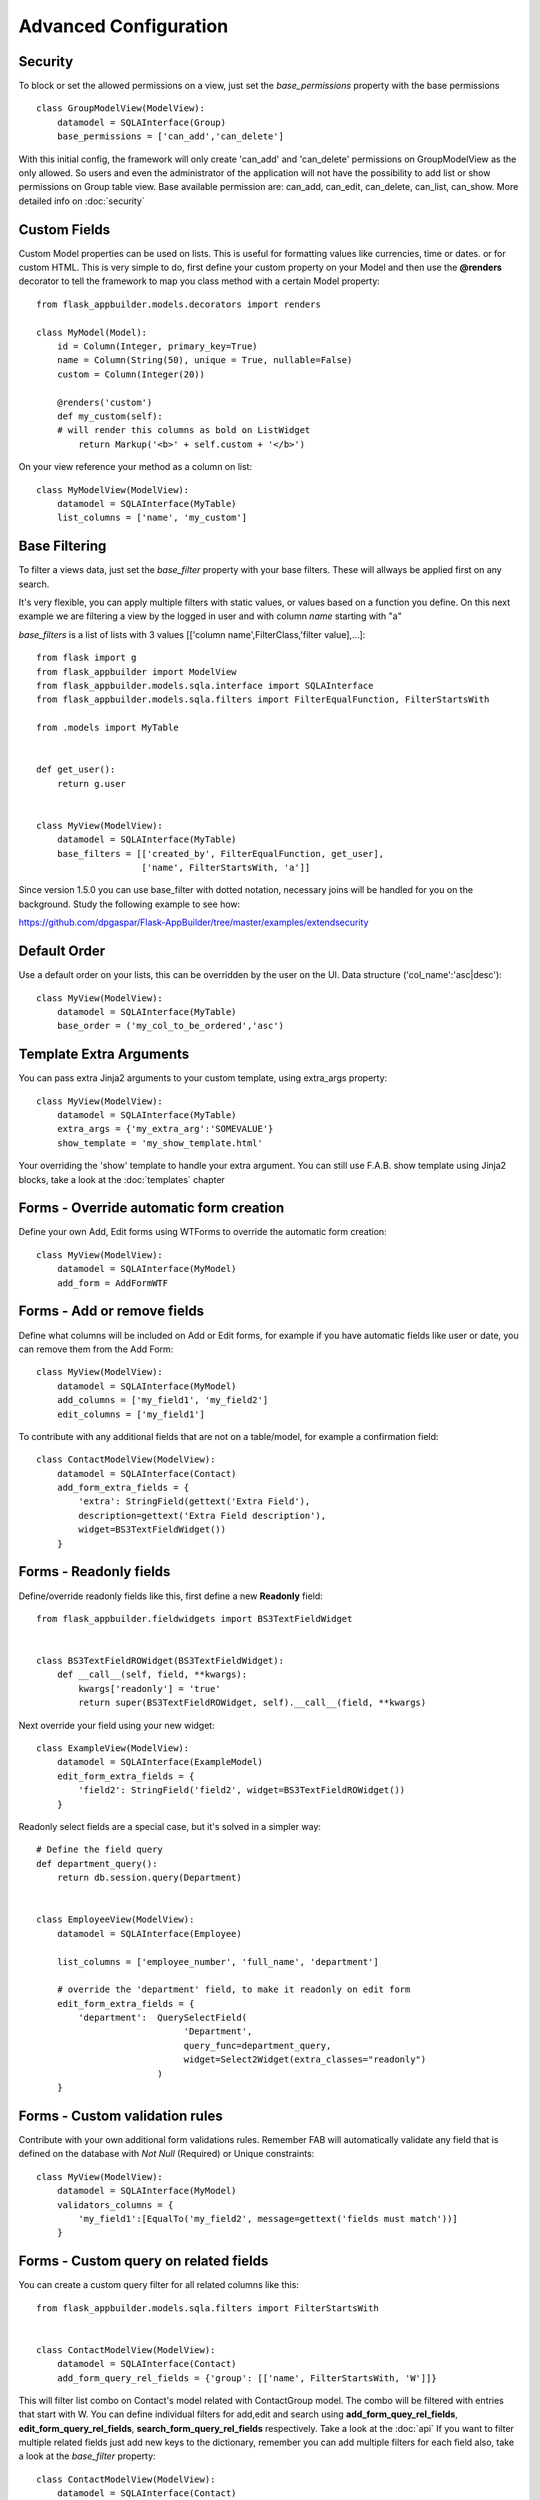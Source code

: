 Advanced Configuration
======================

Security
--------

To block or set the allowed permissions on a view, just set the *base_permissions* property with the base permissions

::

    class GroupModelView(ModelView):
        datamodel = SQLAInterface(Group)
        base_permissions = ['can_add','can_delete']

With this initial config, the framework will only create 'can_add' and 'can_delete'
permissions on GroupModelView as the only allowed. So users and even the administrator
of the application will not have the possibility to add list or show permissions on Group table view.
Base available permission are: can_add, can_edit, can_delete, can_list, can_show. More detailed info on :doc:`security`

Custom Fields
-------------

Custom Model properties can be used on lists. This is useful for formatting values like currencies, time or dates.
or for custom HTML. This is very simple to do, first define your custom property on your Model
and then use the **@renders** decorator to tell the framework to map you class method
with a certain Model property::

    
    from flask_appbuilder.models.decorators import renders

    class MyModel(Model):
        id = Column(Integer, primary_key=True)
        name = Column(String(50), unique = True, nullable=False)
        custom = Column(Integer(20))
                
        @renders('custom')
        def my_custom(self):
        # will render this columns as bold on ListWidget
            return Markup('<b>' + self.custom + '</b>')


On your view reference your method as a column on list::


    class MyModelView(ModelView):
        datamodel = SQLAInterface(MyTable)
        list_columns = ['name', 'my_custom']


Base Filtering
--------------

To filter a views data, just set the *base_filter* property with your base filters. These will allways be applied first on any search.

It's very flexible, you can apply multiple filters with static values, or values based on a function you define.
On this next example we are filtering a view by the logged in user and with column *name* starting with "a"

*base_filters* is a list of lists with 3 values [['column name',FilterClass,'filter value],...]::


    from flask import g
    from flask_appbuilder import ModelView
    from flask_appbuilder.models.sqla.interface import SQLAInterface
    from flask_appbuilder.models.sqla.filters import FilterEqualFunction, FilterStartsWith

    from .models import MyTable


    def get_user():
        return g.user


    class MyView(ModelView):
        datamodel = SQLAInterface(MyTable)
        base_filters = [['created_by', FilterEqualFunction, get_user],
                        ['name', FilterStartsWith, 'a']]

Since version 1.5.0 you can use base_filter with dotted notation, necessary joins will be handled for you on
the background. Study the following example to see how:

https://github.com/dpgaspar/Flask-AppBuilder/tree/master/examples/extendsecurity


Default Order
-------------

Use a default order on your lists, this can be overridden by the user on the UI.
Data structure ('col_name':'asc|desc')::

    class MyView(ModelView):
        datamodel = SQLAInterface(MyTable)
        base_order = ('my_col_to_be_ordered','asc')


Template Extra Arguments
------------------------

You can pass extra Jinja2 arguments to your custom template, using extra_args property::

    class MyView(ModelView):
        datamodel = SQLAInterface(MyTable)
        extra_args = {'my_extra_arg':'SOMEVALUE'}
        show_template = 'my_show_template.html'

Your overriding the 'show' template to handle your extra argument.
You can still use F.A.B. show template using Jinja2 blocks, take a look at the :doc:`templates` chapter

Forms - Override automatic form creation
----------------------------------------

Define your own Add, Edit forms using WTForms to override the automatic form creation::

    class MyView(ModelView):
        datamodel = SQLAInterface(MyModel)
        add_form = AddFormWTF


Forms - Add or remove fields
----------------------------

Define what columns will be included on Add or Edit forms,
for example if you have automatic fields like user or date, you can remove them from the Add Form::

    class MyView(ModelView):
        datamodel = SQLAInterface(MyModel)
        add_columns = ['my_field1', 'my_field2']
        edit_columns = ['my_field1']

To contribute with any additional fields that are not on a table/model,
for example a confirmation field::

    class ContactModelView(ModelView):
        datamodel = SQLAInterface(Contact)
        add_form_extra_fields = {
            'extra': StringField(gettext('Extra Field'),
            description=gettext('Extra Field description'),
            widget=BS3TextFieldWidget())
        }

Forms - Readonly fields
----------------------------

Define/override readonly fields like this, first define a new **Readonly** field::

    from flask_appbuilder.fieldwidgets import BS3TextFieldWidget


    class BS3TextFieldROWidget(BS3TextFieldWidget):
        def __call__(self, field, **kwargs):
            kwargs['readonly'] = 'true'
            return super(BS3TextFieldROWidget, self).__call__(field, **kwargs)


Next override your field using your new widget::

    class ExampleView(ModelView):
        datamodel = SQLAInterface(ExampleModel)
        edit_form_extra_fields = {
            'field2': StringField('field2', widget=BS3TextFieldROWidget())
        }

Readonly select fields are a special case, but it's solved in a simpler way::

    # Define the field query
    def department_query():
        return db.session.query(Department)


    class EmployeeView(ModelView):
        datamodel = SQLAInterface(Employee)

        list_columns = ['employee_number', 'full_name', 'department']

        # override the 'department' field, to make it readonly on edit form
        edit_form_extra_fields = {
            'department':  QuerySelectField(
                                'Department',
                                query_func=department_query,
                                widget=Select2Widget(extra_classes="readonly")
                           )
        }

Forms - Custom validation rules
-------------------------------

Contribute with your own additional form validations rules.
Remember FAB will automatically validate any field that is defined on the database
with *Not Null* (Required) or Unique constraints::

    class MyView(ModelView):
        datamodel = SQLAInterface(MyModel)
        validators_columns = {
            'my_field1':[EqualTo('my_field2', message=gettext('fields must match'))]
        }


Forms - Custom query on related fields
--------------------------------------

You can create a custom query filter for all related columns like this::

    from flask_appbuilder.models.sqla.filters import FilterStartsWith


    class ContactModelView(ModelView):
        datamodel = SQLAInterface(Contact)
        add_form_query_rel_fields = {'group': [['name', FilterStartsWith, 'W']]}


This will filter list combo on Contact's model related with ContactGroup model.
The combo will be filtered with entries that start with W.
You can define individual filters for add,edit and search using **add_form_quey_rel_fields**,
**edit_form_query_rel_fields**, **search_form_query_rel_fields** respectively. Take a look at the :doc:`api`
If you want to filter multiple related fields just add new keys to the dictionary,
remember you can add multiple filters for each field also, take a look at the *base_filter* property::

    class ContactModelView(ModelView):
        datamodel = SQLAInterface(Contact)
        add_form_query_rel_fields = {
            'group': [['name', FilterStartsWith, 'W']],
            'gender': [['name', FilterStartsWith, 'M']]
        }

Forms - Related fields
----------------------

To use AJAX select2 (combo) fields and make use of the REST API, by default all fields are previously populated on the server.
Here's a simple example::

    class ContactModelView(ModelView):
        datamodel = SQLAInterface(Contact)

        add_form_extra_fields = {
            'contact_group': AJAXSelectField(
                                'contact_group',
                                description='This will be populated with AJAX',
                                datamodel=datamodel,
                                col_name='contact_group',
                                widget=Select2AJAXWidget(endpoint='/contactmodelview/api/column/add/contact_group')
                             ),
        }


Even better you can (since 1.7.0) create related select2 fields, if you have two (or more) relationships that are
related them self's, like a group and subgroup on a contact, when the user selects the group the second select2 combo
will be populated with the subgroup values that belong to the group. Extending the previous example::

    class ContactModelView(ModelView):
        datamodel = SQLAInterface(Contact)

        add_form_extra_fields = {
                        'contact_group': AJAXSelectField('contact_group',
                        description='This will be populated with AJAX',
                        datamodel=datamodel,
                        col_name='contact_group',
                        widget=Select2AJAXWidget(endpoint='/contactmodelview/api/column/add/contact_group')),

                        'contact_sub_group': AJAXSelectField('Extra Field2',
                        description='Extra Field description',
                        datamodel=datamodel,
                        col_name='contact_sub_group',
                        widget=Select2SlaveAJAXWidget(master_id='contact_group',
                        endpoint='/contactmodelview/api/column/add/contact_sub_group?_flt_0_contact_group_id={{ID}}'))
                        }


So as seen before add_form_extra_fields is a dictionary that expects keys as column names and values as WTF Fields.

AJAXSelectField is expecting the following parameters for the constructor:
- label: A label for the column.
- description: A description to render on the form.
- datamodel: SQLAlchemy initialized with the model.
- col_name: The column name.
- widget: Use Select2AJAXWidget (for the master) and Select2SlaveAJAXWidget for the slave.
- endpoint: The REST API that will be used to populate the select2.

You have 3 endpoint's API that will return data ready to use by this fields:

- /<YOUR MODELVIEW NAME>/api/column/add|edit/<COLUMN NAME> : you can append query string's to filter data. This will return all values of the related column on the model.
- /<YOUR MODELVIEW NAME>/api/readvalues: This will return all values on the modelview prepared to be used on a select2.

